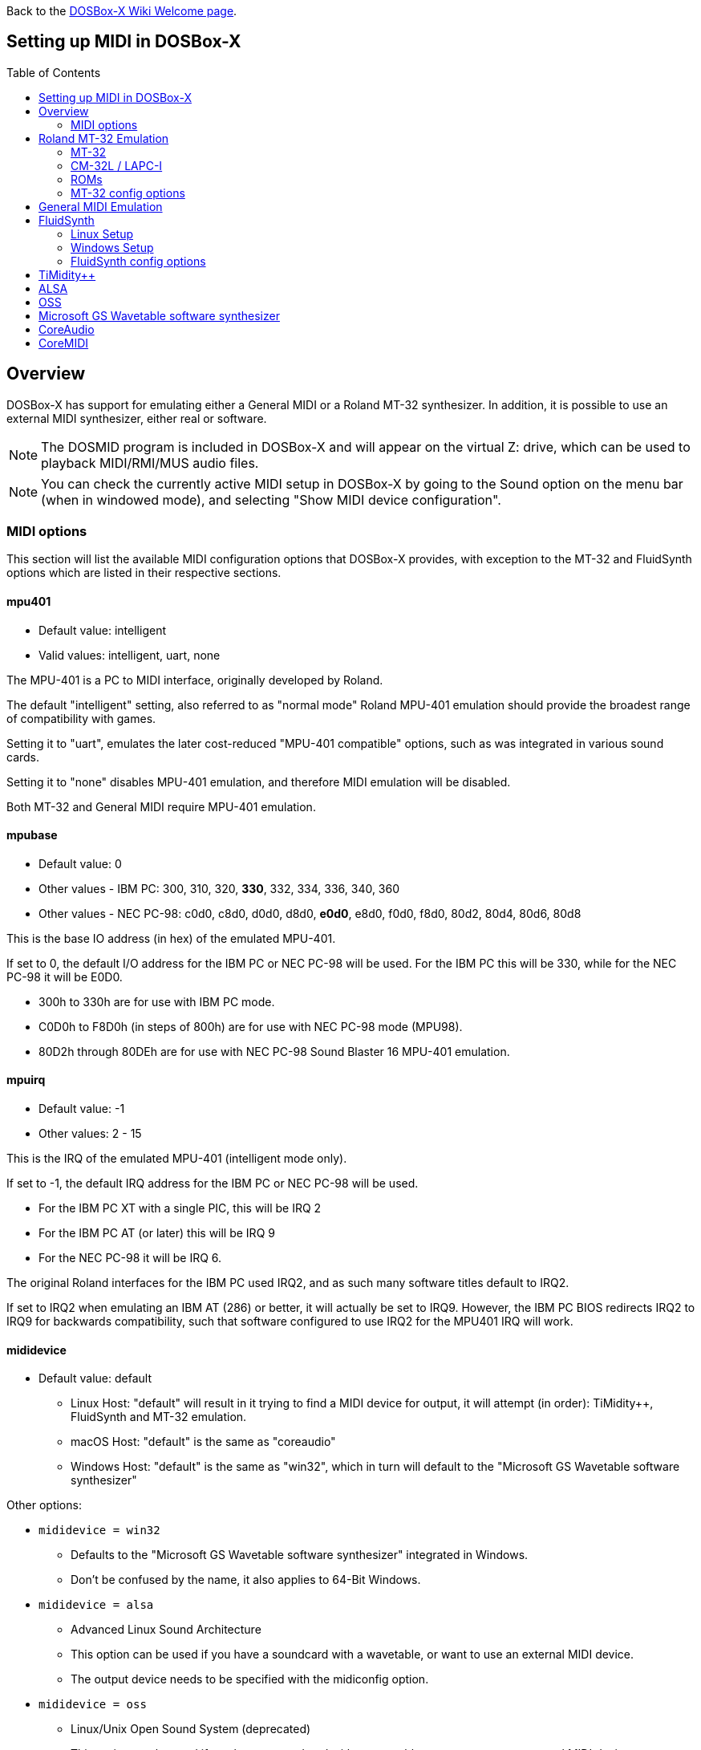 :toc: macro

ifdef::env-github[:suffixappend:]
ifndef::env-github[:suffixappend:]

Back to the link:Home{suffixappend}[DOSBox-X Wiki Welcome page].

== Setting up MIDI in DOSBox-X

toc::[]

== Overview
DOSBox-X has support for emulating either a General MIDI or a Roland MT-32 synthesizer.
In addition, it is possible to use an external MIDI synthesizer, either real or software.

NOTE: The DOSMID program is included in DOSBox-X and will appear on the virtual Z: drive, which can be used to playback MIDI/RMI/MUS audio files.

NOTE: You can check the currently active MIDI setup in DOSBox-X by going to the Sound option on the menu bar (when in windowed mode), and selecting "Show MIDI device configuration".

=== MIDI options
This section will list the available MIDI configuration options that DOSBox-X provides, with exception to the MT-32 and FluidSynth options which are listed in their respective sections.

==== mpu401
* Default value: intelligent
* Valid values: intelligent, uart, none

The MPU-401 is a PC to MIDI interface, originally developed by Roland.

The default "intelligent" setting, also referred to as "normal mode" Roland MPU-401 emulation should provide the broadest range of compatibility with games.

Setting it to "uart", emulates the later cost-reduced "MPU-401 compatible" options, such as was integrated in various sound cards.

Setting it to "none" disables MPU-401 emulation, and therefore MIDI emulation will be disabled.

Both MT-32 and General MIDI require MPU-401 emulation.

==== mpubase
* Default value: 0
* Other values - IBM PC: 300, 310, 320, **330**, 332, 334, 336, 340, 360
* Other values - NEC PC-98: c0d0, c8d0, d0d0, d8d0, **e0d0**, e8d0, f0d0, f8d0, 80d2, 80d4, 80d6, 80d8

This is the base IO address (in hex) of the emulated MPU-401.

If set to 0, the default I/O address for the IBM PC or NEC PC-98 will be used.
For the IBM PC this will be 330, while for the NEC PC-98 it will be E0D0.

* 300h to 330h are for use with IBM PC mode.
* C0D0h to F8D0h (in steps of 800h) are for use with NEC PC-98 mode (MPU98).
* 80D2h through 80DEh are for use with NEC PC-98 Sound Blaster 16 MPU-401 emulation.

==== mpuirq
* Default value: -1
* Other values: 2 - 15

This is the IRQ of the emulated MPU-401 (intelligent mode only).

If set to -1, the default IRQ address for the IBM PC or NEC PC-98 will be used.

* For the IBM PC XT with a single PIC, this will be IRQ 2
* For the IBM PC AT (or later) this will be IRQ 9
* For the NEC PC-98 it will be IRQ 6.

The original Roland interfaces for the IBM PC used IRQ2, and as such many software titles default to IRQ2.

If set to IRQ2 when emulating an IBM AT (286) or better, it will actually be set to IRQ9.
However, the IBM PC BIOS redirects IRQ2 to IRQ9 for backwards compatibility, such that software configured to use IRQ2 for the MPU401 IRQ will work.

==== mididevice
* Default value: default
** Linux Host: "default" will result in it trying to find a MIDI device for output, it will attempt (in order): TiMidity++, FluidSynth and MT-32 emulation.
** macOS Host: "default" is the same as "coreaudio"
** Windows Host: "default" is the same as "win32", which in turn will default to the "Microsoft GS Wavetable software synthesizer"

Other options:

* `mididevice = win32`
** Defaults to the "Microsoft GS Wavetable software synthesizer" integrated in Windows.
** Don't be confused by the name, it also applies to 64-Bit Windows.
* `mididevice = alsa`
** Advanced Linux Sound Architecture
** This option can be used if you have a soundcard with a wavetable, or want to use an external MIDI device.
** The output device needs to be specified with the midiconfig option.
* `mididevice = oss`
** Linux/Unix Open Sound System (deprecated)
** This option can be used if you have a soundcard with a wavetable, or want to use an external MIDI device.
** The output device needs to be specified with the midiconfig option.
* `mididevice = coreaudio`
** macOS CoreAudio
** framework to render the music through the built-in OS X synthesizer.
** A SF2 or SF3 soundfount can be specified with the ``midiconfig`` setting.
* `mididevice = coremidi`
** macOS CoreMidi
** framework to route MIDI commands to any device that has been configured in Audio MIDI Setup.
* `mididevice = mt32`
** Roland MT-32 emulation. See the Roland MT-32 Emulation section below for more details.
* `mididevice = synth`
** Deprecated option, same as "fluidsynth"
* `mididevice = fluidsynth`
** FluidSynth General MIDI emulation. See the FluidSynth General MIDI emulation section below for more details.
* `mididevice = timidity`
** TiMidity{plus}{plus} General MIDI emulation See the TiMidity{plus}{plus} General MIDI emulation section for more details.
* `mididevice = none`
** Disable MIDI

==== midiconfig
* Default value: <blank>

This can be used to pass special options needed for the chosen "mididevice".

For instance, for the `mididevice=coreaudio` or `synth` options, this can be a path and filename of a SoundFont (in sf2 or sf3 format).

For Linux with `mididevice=alsa` or `oss` this is the ID or part of the name of the wavetable synth module of your sound card (most sound cards don't have one), or that of your external MIDI synth.
You can use ``aconnect -i`` to list available devices with ALSA.
You can use the Client ID with device ID combined and set it for instance as `midiconfig=14:0`

For Windows with `mididevice=win32`, this can be used to specify the ID or part of the name of the synth you want to use.
It defaults to the "Microsoft GS Wavetable Synth", which is the software synth integrated in Windows.
In DOSBox-X run `mixer /listmidi` to list available options.

For macOS with `mididevice=coremidi`, this can be used to specify the ID or part of the name of the synth you want to use (how to list the options?).

In case of a real Roland MT-32 rev. 0 as MIDI output device, some games may require a delay in order to prevent 'buffer overflow' issues.
In that case, add 'delaysysex', for example: `midiconfig=2 delaysysex` would cause Windows to use MIDI device 2 (as listed in DOSBox-X with `mixer /listmidi`), and apply the delaysysex workaround.

==== samplerate
* Default value: 44100
* Possible values: 44100, 48000, 32000, 22050, 16000, 11025, 8000, 49716

Samplerate is a deprecated option for use with `mididevice=synth`.
Please use `mididevice=fluidsynth` instead, with the `fluid.samplerate` option if necessary.

You should set this to the same sample rate as the `rate=` option in the `[mixer]` section.

== Roland MT-32 Emulation
The Roland MT-32 pre-dates General MIDI, and was used by a broad range of DOS games, starting in 1988 with King's Quest IV.

The MT-32 emulation that is integrated into DOSBox-X is based on the link:https://munt.sourceforge.net/[Munt project].

Emulation is provided for the original MT-32 (aka "MT-32 Old"), the revised MT-32 (aka "MT-32 New"), and the CM-32L and LAPC-I.

NOTE: If a game offers a "Sound Canvas", Roland SC-55, Roland SCC-I or a Roland RAP-10 option you want to try, look at the link:#General-MIDI-Emulation[General MIDI Emulation] section below instead.

=== MT-32
There are slight differences between the MT-32 Old and New revisions which in some cases can cause games composed on one to not sound quite right if played back on a different revision.
Unfortunately the games themselves don't specify which revision you need, as the game developers themselves were often not aware of the existence of different revisions.

=== CM-32L / LAPC-I
The CM-32L, from an emulation perspective is an "MT-32 New" with additional sound effects.
Games composed on a CM-32L will work on an MT-32, but some sounds may be missing.

The LAPC-I (aka LAPC1), is basically a CM-32L + MPU-401 on a ISA card, and therefore the CM-32L and LAPC-I are identical from an emulation perspective.

=== ROMs
To emulate a Roland MT-32 or CM-32L, the original ROMs are needed.
Extracting ROM's from a real Roland MT-32 or CM-32L is documented on the Munt website.
This guide will not go into more detail on getting these ROMs.

Ideally you will have two sets of ROMs.
One set from the MT-32 Old, and one set from a CM-32L.
Since a CM-32L is backwards compatible with an MT-32 New, you don't really need a ROM set for the MT-32 New if you already have one for the CM-32L.

Once you have the ROMs, save them in different directories.
If you save them in the same directory, DOSBox-X will always use the newer CM-32L ROMs, which in some cases will not sound right if the game was composed with an MT-32 Old.

E.g. on Linux

....
/home/myuser/emu/mt32/MT32_CONTROL.ROM
/home/myuser/emu/mt32/MT32_PCM.ROM
/home/myuser/emu/cm32l/CM32L_CONTROL.ROM
/home/myuser/emu/cm32l/CM32L_PCM.ROM
....
Or on Windows
....
C:\Users\My User\emu\mt32\MT32_CONTROL.ROM
C:\Users\My User\emu\mt32\MT32_PCM.ROM
C:\Users\My User\emu\cm32l\CM32L_CONTROL.ROM
C:\Users\My User\emu\cm32l\CM32L_PCM.ROM
....

Adjust the paths as needed.

=== MT-32 config options
At a minimum you need to have the following set in your DOSBox-X config file:

[source, ini]
....
[midi]
mididevice=mt32
mt32.romdir="C:\Users\My User\emu\cm32l"
....
Adjust the path as needed.
In the example above, it points to the CM-32L ROMs, which will cause DOSBox-X to automatically emulate a CM-32L, which will work fine for the majority of games.

You can check the link:https://en.wikipedia.org/wiki/List_of_MT-32-compatible_computer_games#IBM_PC_compatibles[MT-32 compatible games] list on Wikipedia for known compatibility issues for games requiring the MT-32 Old ROMs, or games that are better played with General MIDI.

If a PC game asks for the base IO address and IRQ, you should be able to use the default IO 330 and IRQ 9 (or IRQ2 will also work).

==== mt32.romdir
Default: <working directory>

This should point to the directory with MT-32 or CM-32L Control and PCM ROM files.
Emulation will not work without them.

If no path is specified, DOSBox-X will check the directory from which it was started.

Accepted file names are as follows:

* `CM32L_CONTROL.ROM` and `CM32L_PCM.ROM`

or

* `MT32_CONTROL.ROM` and `MT32_PCM.ROM`

If the directory contains both CM-32L and MT-32 ROMs, DOSBox-X will default to emulating a Roland CM-32L.

==== mt32.reverse.stereo
* Default: false
* Possible values: true, false

Reverse stereo channels for MT-32 output

==== mt32.verbose
* Default: false
* Possible values: true, false

MT-32 debug logging

==== mt32.thread
* Default: false
* Possible values: true, false

MT-32 rendering in separate thread

==== mt32.chunk
* Default: 16
* Valid range: 2-100

Minimum milliseconds of data to render at once (min 2, max 100)

Increasing this value reduces rendering overhead which may improve performance but also increases audio lag.

Valid for rendering in separate thread only.

==== mt32.prebuffer
* Default: 32
* Valid options: 3, 4, 32, 199, 200

How many milliseconds of data to render ahead.
Increasing this value may help to avoid under-runs but also increases audio lag.
Cannot be set less than or equal to mt32.chunk value.

Valid for rendering in separate thread only.

==== mt32.partials
* Default: 32
* Valid options: 8, 9, 32, 255, 256

The maximum number of partials playing simultaneously.

==== mt32.dac
* Default: auto
* Possible values: 0, 1, 2, 3, auto

MT-32 DAC (Digital to Analogue Converter) input emulation mode. 'auto' equates to '0'.

* Nice = 0 - default
** Produce samples at double the volume, without tricks. Higher quality than the real devices

* Pure = 1
** Produce samples that exactly match the bits output from the emulated LA32.
 Nicer overdrive characteristics than the DAC hacks (it simply clips samples within range)
 Much less likely to overdrive than any other mode.
 Half the volume of the other modes, meaning its volume relative to the reverb
 output when mixed together directly will sound wrong. So, reverb level must be lowered.
 Perfect for developers while debugging :)

* GENERATION1 = 2
** Re-orders the LA32 output bits as in early generation MT-32s (according to Wikipedia).
 The DAC bit order (where each number represents the original LA32 output bit number, and XX means the bit is always low):
 15 13 12 11 10 09 08 07 06 05 04 03 02 01 00 XX

* GENERATION2 = 3
** Re-orders the LA32 output bits as in later generations (personally confirmed on my CM-32L - KG).
 The DAC bit order (where each number represents the original LA32 output bit number):
 15 13 12 11 10 09 08 07 06 05 04 03 02 01 00 14

==== mt32.analog
* Default: 2
* Valid range: 0-3

MT-32 analogue output emulation mode

* Digital = 0
** Only the digital path is emulated. The output samples correspond to the digital output signal appeared at the DAC entrance.
Fastest mode.

* Coarse = 1
** Coarse emulation of LPF (Low Pass Filter) circuit. High frequencies are boosted, sample rate remains unchanged.
Slightly better sounding but also a slightly slower.

* Accurate = 2 (default)
** Finer emulation of LPF circuit. Output signal is up-sampled to 48 kHz to allow emulation of audible mirror spectra above 16 kHz,
which is passed through the LPF circuit without significant attenuation.
Sounding is closer to the analogue output from real hardware but also slower than the modes 0 and 1.

* Oversampled = 3
** Same as the default mode 2 but the output signal is 2x over-sampled, i.e. the output sample rate is 96 kHz.
Even slower than all the other modes but better retains the highest frequencies while further resampled in DOSBox-X mixer.

==== mt32.output gain
* Default: 100
* Possible range: 0-1000

Output gain of MT-32 emulation in percentage.

==== mt32.reverb.mode
* Default: auto
* Possible values: 0, 1, 2, 3, auto

MT-32 reverb mode

==== mt32.reverb.time
* Default: 5
* Possible range: 0-7

MT-32 reverb decaying time

==== mt32.reverb.level
* Default: 3
* Possible range: 0-7

MT-32 reverb level

==== mt32.rate
* Default: 48000
* Possible values: 44100, 48000, 32000, 22050, 16000, 11025, 8000, 49716

Sample rate in Hz of the MT-32 emulation.

==== mt32.src.quality
* Default: 2
* Possible range: 0-3

MT-32 sample rate conversion quality

* '0' is for the fastest conversion
* '3' provides for the best conversion quality.

==== mt32.niceampramp
* Default: true
* Possible values: true, false

Toggles "Nice Amp Ramp" mode that improves amplitude ramp for sustaining instruments.
Quick changes of volume or expression on a MIDI channel may result in amp jumps on real hardware.
When "Nice Amp Ramp" mode is enabled, amp changes gradually instead.
Otherwise, the emulation accuracy is preserved.

== General MIDI Emulation
Unlike with the MT-32 emulation, General MIDI emulation is not implemented in DOSBox-X itself, but rather provided by a separate software synthesizer.
DOSBox-X has support for a variety of such software synthesizers.

NOTE: There are also the *Roland GS* extensions to General MIDI, as used on the Roland Sound Canvas devices like the SC-55, SC-88 and SCC-I.
Some games specifically list "Sound Canvas" as an option, but most of the time it just uses the same driver as if you select General MIDI.
Games known to actually support the GS extensions can be found here: link:https://web.archive.org/web/20180102190328/https://www.vogons.org/viewtopic.php?f=7&t=35811[Sound Driver Enhancement Hacks - General MIDI] (archive.org link, as a recent Vogons update has broken rendering of coloured text).

== FluidSynth
FluidSynth is the preferred software synthesizer for Linux, but it is also available for Windows and macOS hosts.

=== Linux Setup
DOSBox-X provides a range of configuration options, but for most Linux systems you can get it up and running simply by installing a SoundFont, from the distro package manager, such as "fluid-soundfont-gm".

If you installed DOSBox-X using one of the provided RPM packages, this SoundFont will be automatically installed by your package manager.

And then simply adding the following lines to your DOSBox-X config file:

....
[midi]
mididevice=fluidsynth
....
In some cases, you may also need to specify a SoundFont file with ``fluid.soundfont=``, and the sound server with ``fluid.driver=``

=== Windows Setup
FluidSynth support is included in both Visual Studio and MinGW builds by default. You can add the following lines to your DOSBox-X config file.

....
[midi]
mididevice=fluidsynth
fluid.soundfont="C:\DOSBox-X\soundfonts\FluidR3_GM.sf2"
....
Adjust the path and filename to your SoundFont as necessary (e.g. "C:\DOSBox-X\GeneralUser_GS.sf2" instead of "C:\DOSBox-X\soundfonts\FluidR3_GM.sf2").
When no soundfont is specified, DOSBox-X will try to open C:\soundfonts\default.sf2 if it exists.

=== FluidSynth config options

==== fluid.driver
* Default value:
** Linux: pulseaudio
** macOS: coreaudio
** Windows: dsound
* Possible values: pulseaudio, alsa, oss, coreaudio, dsound, portaudio, sndman, jack, file, default

This parameter is typically not needed if you're running FluidSynth on Windows, where it will automatically use dsound. Likewise on macOS it will default to CoreAudio.

You can however optionally set it to "file", which will cause a ``fluidsynth.wav`` file to be created in the current working directory with the MIDI output.

For Linux, the "pulseaudio" (default) and "jack" options are for different Sound Servers.
Most modern Linux distributions by default install PulseAudio.
Jack is lower latency, but higher CPU.
It is possible to replace an installed PulseAudio Sound Server with Jack, but audio output of many applications will stop working, including web browsers.
An alternative if you want to use Jack for FluidSynth is to set up PulseAudio as a client of Jack, but the setup of that is beyond the scope of this guide.
It is expected that "PipeWire" will replace both PulseAudio and Jack in the near future.

For Windows and macOS you can optionally download and install link:https://www.fluidsynth.org/[FluidSynth]. Note that not every update is released as binary, so unless you can compile it yourself you may be a few versions behind.

==== fluid.soundfont
* Default value:
** Windows: `C:\soundfonts\default.sf2`
** Other: `/usr/share/soundfonts/default.sf2` or `/usr/share/sounds/sf2/FluidR3_GM.sf2`

This parameter can be used to specify a single SF2 or SF3 link:https://github.com/FluidSynth/fluidsynth/wiki/SoundFont[SoundFont] file.

Many sound fonts can be found online, but you want one that covers the whole General MIDI range, also called a "GM SoundFont".
FluidR3_GM.sf2 is such a free SoundFont.

TIP: For some games, you may want to use a SoundFont that implements both GM and the GS extensions, or a SoundFont that mimics a certain MIDI sound module.
An example is the link:https://musical-artifacts.com/artifacts/1229[FluidR3 GM+GS SoundFont], which has both GM and the GS extensions in a single file.
Alternatively, you can look for a SoundFont that mimics a certain MIDI sound module like the Roland SC-55 or SC-88, but all the Sound Canvas look-alike sound fonts available at present don't seem to implement the GS extensions, and as such are only useful for GM.
The Roland SC-55 or SC-88 (Sound Canvas) in particular, was used by many musicians back in the day to compose General MIDI music for DOS and Windows games.

NOTE: While FluidSynth supports stacking or chaining of sound fonts, this is not supported in this implementation.
So for instance, you cannot specify both FluidR3_GM and FluidR3_GS.
Instead, you need a single SoundFont that implements all the sounds you need, which the above linked "FluidR3 GM+GS" does.

==== fluid.samplerate
* Default value: 48000
* Min - Max: 8000.0 - 96000.0

This effects the sample rate at which FluidSynth outputs audio.
Any modern system should support the default 48000 Hz.
You should set this to the same sample rate as the `rate=` option in the `[mixer]` section.

==== fluid.gain
* Default value: .6
* Min - Max: 0.0 - 10.0

This value effects the output volume level of FluidSynth. If you experience that your background MIDI volume makes it impossible to hear voices in a game or other sound effects, you will want to lower this value.
In such cases 0.2 seems to be a good value.

==== fluid.polyphony
* Default value: 256
* Min - Max: 1 - 65535

This effects how many voices can be played in parallel.

==== fluid.cores
* Default value: default
* Min - Max: 1 - 256

By default, fluidsynth will use a single CPU core.
If you set this value higher, fluidsynth will create additional synthesis threads.

==== fluid.periods
* Default value: 16 (Linux and macOS)
* Default value: 8 (Windows)
* Min - Max: 2 - 64

The number of the audio buffers used by the driver.
This number of buffers, multiplied by the buffer size (see setting fluid.periodsize), determines the maximum latency of the audio driver.

==== fluid.periodsize
* Default value: 64 (Linux and macOS)
* Default value: 512 (Windows)
* Min - Max: 64-8192

The size of the audio buffers (in frames).

==== fluid.reverb
* Default value: yes

When set to "yes" the reverb effects module is activated.
Otherwise, no reverb will be added to the output signal.
Note that the amount of signal sent to the reverb module depends on the "reverb send" generator defined in the SoundFont.

==== fluid.chorus
* Default value: yes

When set to "yes" the chorus effects module is activated.
Otherwise, no chorus will be added to the output signal.
Note that the amount of signal sent to the chorus module depends on the "chorus send" generator defined in the SoundFont.

==== fluid.reverb.roomsize
* Default value: .61
* Min - Max: 0 - 1

Sets the room size (i.e. amount of wet) reverb.

==== fluid.reverb.damping
* Default value: .23
* Min - Max: 0 - 1

Sets the amount of reverb damping.

==== fluid.reverb.width
* Default value: .76
* Min - Max: 0 - 100

Sets the stereo spread of the reverb signal.

==== fluid.reverb.level
* Default value: .57
* Min - Max: 0 - 1

Sets the reverb output amplitude.

==== fluid.chorus.number
* Default value: 3
* Min - Max: 0 - 99

Sets the voice count of the chorus.

==== fluid.chorus.level
* Default value: 1.2
* Min - Max: 0 - 10

Specifies the output amplitude of the chorus signal.

==== fluid.chorus.speed
* Default value: .3
* Min - Max: 0.1 - 5

Sets the modulation speed in Hz.

==== fluid.chorus.depth
* Default value: 8.0
* Min - Max: 0 - 256

Specifies the modulation depth of the chorus.

==== fluid.chorus.type
* Default value: 0
* Min - Max: 0 - 1

Specifies the chorus type. 0 is sine wave, 1 is triangle wave.

== TiMidity{plus}{plus}
TiMidity{plus}{plus} is a MIDI software synthesis, primarily for Linux.
It is no longer actively maintained, and you should consider using FluidSynth instead.
But if you want to try TiMidity{plus}{plus}, install the timidity{plus}{plus} package with your package manager, and also install a SoundFont like FluidR3_GM.

You then need to point TiMidity{plus}{plus} to the SoundFont you want to use, for this edit ``/etc/timidity++/timidity.cfg`` and make sure the ``soundfont`` setting points to a valid SF2 or SF3 SoundFont file.

TiMidity{plus}{plus} support is not built-in like FluidSynth, instead you need to run it as a separate background service to which DOSBox-X can connect.
After you have installed the packages, enable and start the timidity service.
This only needs to be done once.
On a modern Linux distribution this can be done as follows from the command line:

[source, console]
....
sudo systemctl enable timidity
sudo systemctl start timidity
....

Before trying MIDI in DOSBox-X, validate that TiMidity{plus}{plus} is working by playing a MIDI file.

[source, console]
....
timidity example.midi
....

Once you confirmed that MIDI works, set the below options in your DOSBox-X config file. This will cause DOSBox-X to try to connect to TiMidity{plus}{plus} over TCP/IP to localhost (127.0.0.1) on port 7777:

[source, ini]
....
[midi]
mididevice=timidity
....
Using ``midiconfig=`` a different host and/or port can be specified:

[source, ini]
....
[midi]
mididevice=timidity
midiconfig=localhost:8000
....

Alternatively it is also possible to connect to TiMidity{plus}{plus} over ALSA as follows.
First locate the ALSA MIDI device that got assigned to TiMidity{plus}{plus} using ``aconnect -i`` (in the Linux terminal) or ``mixer /listmidi alsa`` (in the command line of DOSBox-X). Then use the following config options:

[source, ini]
....
[midi]
mididevice=alsa
midiconfig=128:0
....

== ALSA
ALSA is the low-level Linux sound system.
You can use ALSA if you have a real MIDI sequencer, or a sound card with General MIDI support.
You can optionally also use ALSA with a separate software sequencer that creates a ALSA MIDI interface, such as link:https://timidity.sourceforge.net/[TiMidity{plus}{plus}], link:https://munt.sourceforge.net/[Munt] or link:https://github.com/skjelten/emusc[EmuSC].

You can use DOSBox-X’s built-in MIXER command to find which "device" is your MIDI output, e.g.

``mixer /listmidi alsa``

Alternatively, you can use the command ``aconnect -i`` in the Linux terminal to find which "device" is your MIDI output.

Once you get the device ID (typically 128:0 for the first MIDI device) you can then add it to the ``midiconfig=`` line.
E.g.

[source, ini]
....
[midi]
mididevice=alsa
midiconfig=128:0
....

== OSS
OSS is an older low-level sound system for Unix and Linux.
It should not be used if you have ALSA.
You can use OSS if you have a real MIDI sequencer, or a sound card with General MIDI support.

TBD.

== Microsoft GS Wavetable software synthesizer
This is the default MIDI emulation option on Windows when using ``mididevice=default`` or ``mididevice=win32`` (note: the "win32" option naming is a misnomer as it applies to both 32 and 64bit versions of Windows).

The advantage is, that it requires no configuration.
The disadvantage is that it has high-latency and many of the sounds don't sound correct.
On a modern Windows system, there are no configuration options either.

== CoreAudio
macOS TBD. Help needed.

== CoreMIDI
macOS TBD. Help needed.
